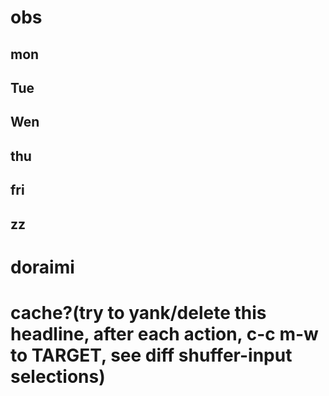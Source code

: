 
* obs
** mon
** Tue
** Wen
** thu
** fri
** zz
* doraimi
* cache?(try to yank/delete this headline, after each action, c-c m-w to TARGET, see diff shuffer-input selections)
